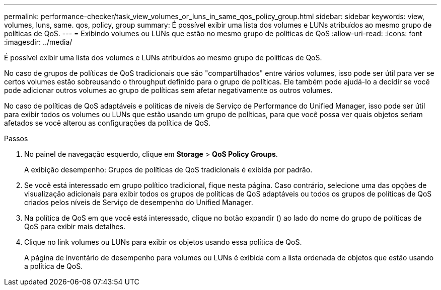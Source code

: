 ---
permalink: performance-checker/task_view_volumes_or_luns_in_same_qos_policy_group.html 
sidebar: sidebar 
keywords: view, volumes, luns, same. qos, policy, group 
summary: É possível exibir uma lista dos volumes e LUNs atribuídos ao mesmo grupo de políticas de QoS. 
---
= Exibindo volumes ou LUNs que estão no mesmo grupo de políticas de QoS
:allow-uri-read: 
:icons: font
:imagesdir: ../media/


[role="lead"]
É possível exibir uma lista dos volumes e LUNs atribuídos ao mesmo grupo de políticas de QoS.

No caso de grupos de políticas de QoS tradicionais que são "compartilhados" entre vários volumes, isso pode ser útil para ver se certos volumes estão sobreusando o throughput definido para o grupo de políticas. Ele também pode ajudá-lo a decidir se você pode adicionar outros volumes ao grupo de políticas sem afetar negativamente os outros volumes.

No caso de políticas de QoS adaptáveis e políticas de níveis de Serviço de Performance do Unified Manager, isso pode ser útil para exibir todos os volumes ou LUNs que estão usando um grupo de políticas, para que você possa ver quais objetos seriam afetados se você alterou as configurações da política de QoS.

.Passos
. No painel de navegação esquerdo, clique em *Storage* > *QoS Policy Groups*.
+
A exibição desempenho: Grupos de políticas de QoS tradicionais é exibida por padrão.

. Se você está interessado em grupo político tradicional, fique nesta página. Caso contrário, selecione uma das opções de visualização adicionais para exibir todos os grupos de políticas de QoS adaptáveis ou todos os grupos de políticas de QoS criados pelos níveis de Serviço de desempenho do Unified Manager.
. Na política de QoS em que você está interessado, clique no botão expandir (image:../media/chevron_down.gif[""]) ao lado do nome do grupo de políticas de QoS para exibir mais detalhes.image:../media/adaptive_qos_expanded.gif[""]
. Clique no link volumes ou LUNs para exibir os objetos usando essa política de QoS.
+
A página de inventário de desempenho para volumes ou LUNs é exibida com a lista ordenada de objetos que estão usando a política de QoS.


